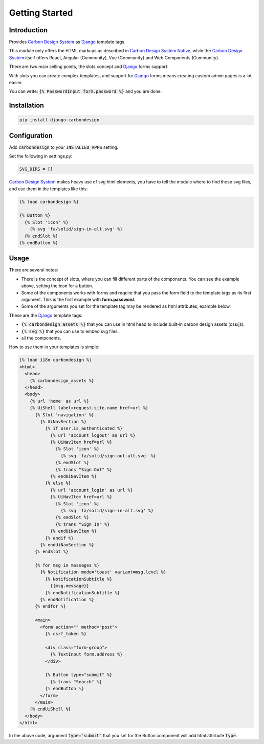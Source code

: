 Getting Started
===============

Introduction
------------

Provides `Carbon Design System`_ as Django_ template tags.

This module only offers the HTML markups as described in
`Carbon Design System Native`_, while the `Carbon Design System`_ itself offers
React, Angular (Community), Vue (Community) and Web Components (Community).

There are two main selling points, the slots concept and Django_ forms support.

With slots you can create complex templates, and support for Django_ forms
means creating custom admin pages is a lot easier.

You can write: :code:`{% PasswordInput form.password %}` and you are done.


Installation
------------

.. code-block:: sh

    pip install django-carbondesign


Configuration
-------------

Add :code:`carbondesign` to your :code:`INSTALLED_APPS` setting.

Set the following in settings.py:

.. code-block:: python

    SVG_DIRS = []

`Carbon Design System`_ makes heavy use of svg html elements, you have to tell
the module where to find those svg files, and use them in the templates like
this:

.. code-block:: jinja

    {% load carbondesign %}

    {% Button %}
      {% Slot 'icon' %}
        {% svg 'fa/solid/sign-in-alt.svg' %}
      {% endSlot %}
    {% endButton %}


Usage
-----

There are several notes:

* There is the concept of slots, where you can fill different parts of the
  components. You can see the example above, setting the icon for a button.

* Some of the components works with forms and require that you pass the form
  field to the template tags as its first argument. This is the first example
  with **form.password**.

* Some of the arguments you set for the template tag may be rendered as html
  attributes, example below.

These are the Django_ template tags:

* :code:`{% carbondesign_assets %}` that you can use in html head to include
  built-in carbon design assets (css/js).

* :code:`{% svg %}` that you can use to embed svg files.

* all the components.

How to use them in your templates is simple:

.. code-block:: jinja

    {% load i18n carbondesign %}
    <html>
      <head>
        {% carbondesign_assets %}
      </head>
      <body>
        {% url 'home' as url %}
        {% UiShell label=request.site.name href=url %}
          {% Slot 'navigation' %}
            {% UiNavSection %}
              {% if user.is_authenticated %}
                {% url 'account_logout' as url %}
                {% UiNavItem href=url %}
                  {% Slot 'icon' %}
                    {% svg 'fa/solid/sign-out-alt.svg' %}
                  {% endSlot %}
                  {% trans "Sign Out" %}
                {% endUiNavItem %}
              {% else %}
                {% url 'account_login' as url %}
                {% UiNavItem href=url %}
                  {% Slot 'icon' %}
                    {% svg 'fa/solid/sign-in-alt.svg' %}
                  {% endSlot %}
                  {% trans "Sign In" %}
                {% endUiNavItem %}
              {% endif %}
            {% endUiNavSection %}
          {% endSlot %}

          {% for msg in messages %}
            {% Notification mode='toast' variant=msg.level %}
              {% NotificationSubtitle %}
                {{msg.message}}
              {% endNotificationSubtitle %}
            {% endNotification %}
          {% endfor %}
  
          <main>
            <form action="" method="post">
              {% csrf_token %}
  
              <div class="form-group">
                {% TextInput form.address %}
              </div>
  
              {% Button type="submit" %}
                {% trans "Search" %}
              {% endButton %}
            </form>
          </main>
        {% endUiShell %}
      </body>
    </html>

In the above code, argument :code:`type="submit"` that you set for the Button
component will add html attribute :code:`type`.


.. _Django: https://docs.djangoproject.com/
.. _Carbon Design System: https://www.carbondesignsystem.com/
.. _Carbon Design System Native: https://the-carbon-components.netlify.app/
